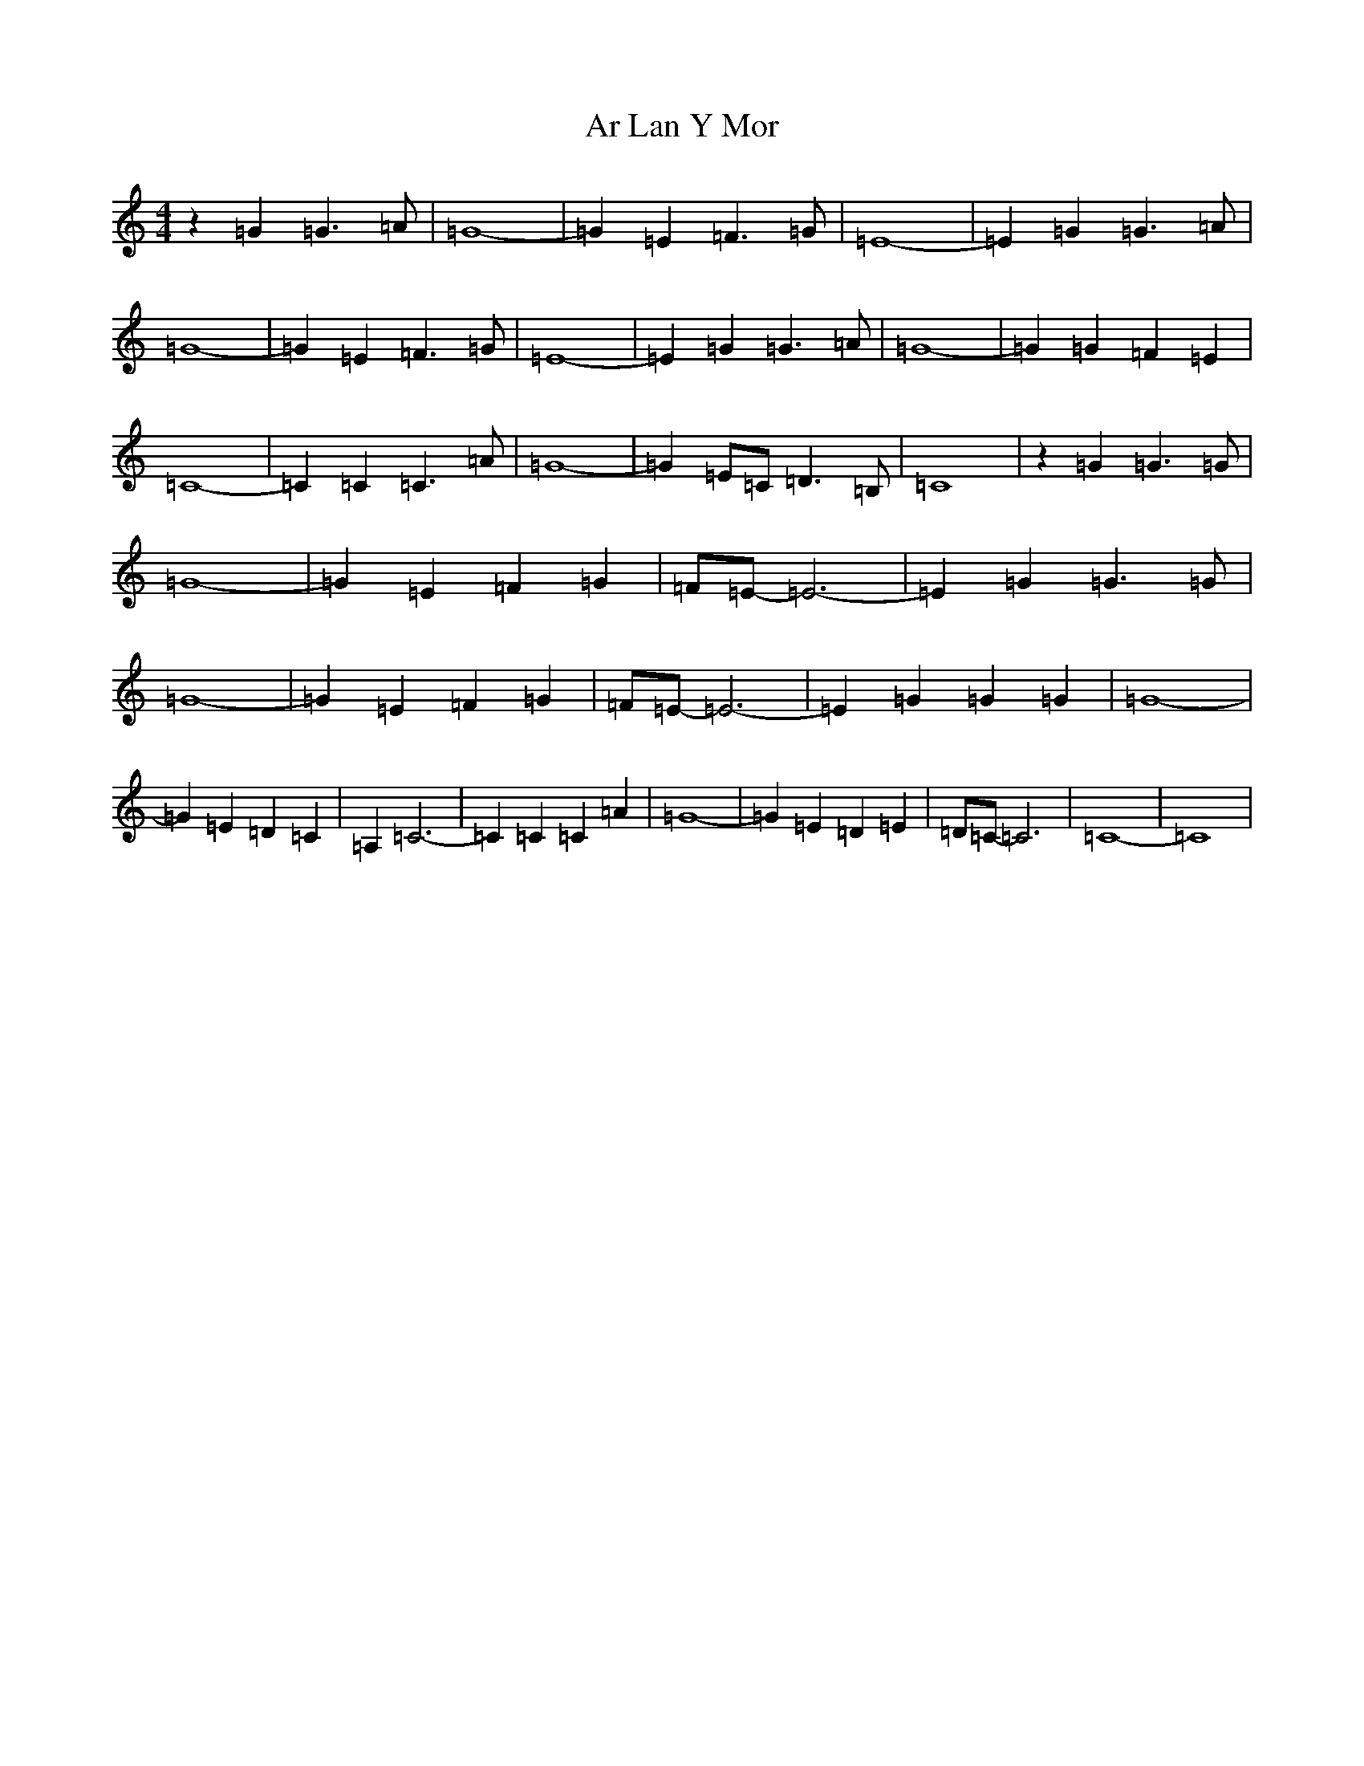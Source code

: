 X: 888
T: Ar Lan Y Mor
S: https://thesession.org/tunes/10649#setting10649
R: barndance
M:4/4
L:1/8
K: C Major
z2=G2=G3=A|=G8-|=G2=E2=F3=G|=E8-|=E2=G2=G3=A|=G8-|=G2=E2=F3=G|=E8-|=E2=G2=G3=A|=G8-|=G2=G2=F2=E2|=C8-|=C2=C2=C3=A|=G8-|=G2=E=C=D3=B,|=C8|z2=G2=G3=G|=G8-|=G2=E2=F2=G2|=F=E-=E6-|=E2=G2=G3=G|=G8-|=G2=E2=F2=G2|=F=E-=E6-|=E2=G2=G2=G2|=G8-|=G2=E2=D2=C2|=A,2=C6-|=C2=C2=C2=A2|=G8-|=G2=E2=D2=E2|=D=C-=C6|=C8-|=C8|